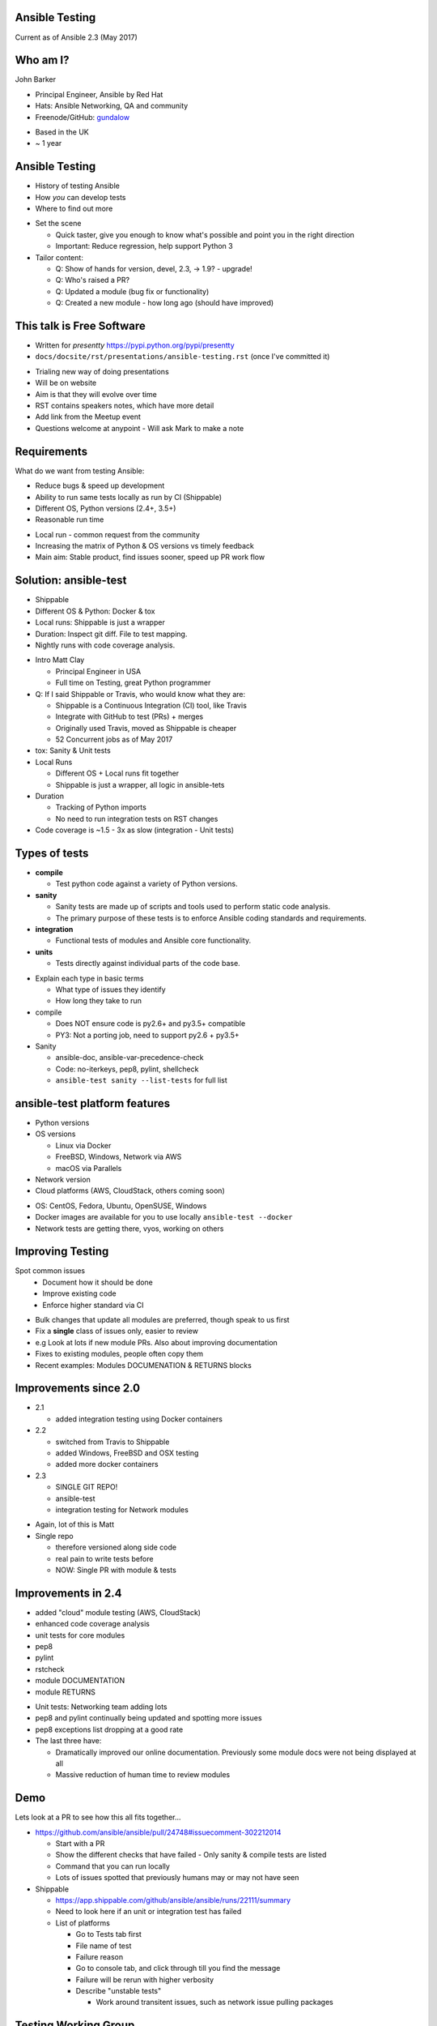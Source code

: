 Ansible Testing
===============


Current as of Ansible 2.3 (May 2017)

Who am I?
=========

John Barker

* Principal Engineer, Ansible by Red Hat
* Hats: Ansible Networking, QA and community
* Freenode/GitHub: `gundalow <https://github.com/gundalow>`_

.. container:: handout

   * Based in the UK
   * ~ 1 year

Ansible Testing
===============

* History of testing Ansible
* How `you` can develop tests
* Where to find out more

.. container:: handout

   * Set the scene

     * Quick taster, give you enough to know what's possible and point you in the right direction
     * Important: Reduce regression, help support Python 3

   * Tailor content:

     * Q: Show of hands for version, devel, 2.3, -> 1.9? - upgrade!
     * Q: Who's raised a PR?
     * Q: Updated a module (bug fix or functionality)
     * Q: Created a new module - how long ago (should have improved)


This talk is Free Software
==========================

* Written for `presentty` https://pypi.python.org/pypi/presentty
* ``docs/docsite/rst/presentations/ansible-testing.rst`` (once I've committed it)

.. container:: handout

   * Trialing new way of doing presentations
   * Will be on website
   * Aim is that they will evolve over time
   * RST contains speakers notes, which have more detail
   * Add link from the Meetup event
   * Questions welcome at anypoint - Will ask Mark to make a note


Requirements
============

What do we want from testing Ansible:

* Reduce bugs & speed up development
* Ability to run same tests locally as run by CI (Shippable)
* Different OS, Python versions (2.4+, 3.5+)
* Reasonable run time

.. container:: handout

   * Local run - common request from the community
   * Increasing the matrix of Python & OS versions vs timely feedback
   * Main aim: Stable product, find issues sooner, speed up PR work flow


Solution: ansible-test
======================

* Shippable
* Different OS & Python: Docker & tox
* Local runs: Shippable is just a wrapper
* Duration: Inspect git diff. File to test mapping.
* Nightly runs with code coverage analysis.


.. container:: handout

   * Intro Matt Clay

     * Principal Engineer in USA
     * Full time on Testing, great Python programmer

   * Q: If I said Shippable or Travis, who would know what they are:

     * Shippable is a Continuous Integration (CI) tool, like Travis
     * Integrate with GitHub to test (PRs) + merges
     * Originally used Travis, moved as Shippable is cheaper
     * 52 Concurrent jobs as of May 2017

   * tox: Sanity & Unit tests
   * Local Runs

     * Different OS + Local runs fit together
     * Shippable is just a wrapper, all logic in ansible-tets

   * Duration

     * Tracking of Python imports
     * No need to run integration tests on RST changes

   * Code coverage is ~1.5 - 3x as slow (integration - Unit tests)

Types of tests
==============

* **compile**

  * Test python code against a variety of Python versions.

* **sanity**

  * Sanity tests are made up of scripts and tools used to perform static code analysis.
  * The primary purpose of these tests is to enforce Ansible coding standards and requirements.

* **integration**

  * Functional tests of modules and Ansible core functionality.

* **units**

  * Tests directly against individual parts of the code base.

.. container:: handout

   * Explain each type in basic terms

     * What type of issues they identify
     * How long they take to run

   * compile

     * Does NOT ensure code is py2.6+ and py3.5+ compatible
     * PY3: Not a porting job, need to support py2.6 + py3.5+

   * Sanity

     * ansible-doc, ansible-var-precedence-check
     * Code: no-iterkeys, pep8, pylint, shellcheck
     * ``ansible-test sanity --list-tests`` for full list

ansible-test platform features
==============================

* Python versions
* OS versions

  * Linux via Docker
  * FreeBSD, Windows, Network via AWS
  * macOS via Parallels

* Network version
* Cloud platforms (AWS, CloudStack, others coming soon)

.. container:: handout

   * OS: CentOS, Fedora, Ubuntu, OpenSUSE, Windows
   * Docker images are available for you to use locally ``ansible-test --docker``
   * Network tests are getting there, vyos, working on others

Improving Testing
=================

Spot common issues
 * Document how it should be done
 * Improve existing code
 * Enforce higher standard via CI

.. container:: handout

   * Bulk changes that update all modules are preferred, though speak to us first
   * Fix a **single** class of issues only, easier to review
   * e.g Look at lots if new module PRs. Also about improving documentation
   * Fixes to existing modules, people often copy them
   * Recent examples: Modules DOCUMENATION & RETURNS blocks


Improvements since 2.0
======================

* 2.1

  * added integration testing using Docker containers

* 2.2

  * switched from Travis to Shippable
  * added Windows, FreeBSD and OSX testing
  * added more docker containers

* 2.3

  * SINGLE GIT REPO!
  * ansible-test
  * integration testing for Network modules

.. container:: handout

   * Again, lot of this is Matt
   * Single repo

     * therefore versioned along side code
     * real pain to write tests before
     * NOW: Single PR with module & tests

Improvements in 2.4
===================


* added "cloud" module testing (AWS, CloudStack)
* enhanced code coverage analysis

* unit tests for core modules
* pep8
* pylint
* rstcheck
* module DOCUMENTATION
* module RETURNS

.. container:: handout

   * Unit tests: Networking team adding lots
   * pep8 and pylint continually being updated and spotting more issues
   * pep8 exceptions list dropping at a good rate
   * The last three have:

     * Dramatically improved our online documentation. Previously some module docs were not being displayed at all
     * Massive reduction of human time to review modules


Demo
====

Lets look at a PR to see how this all fits together...


.. container:: handout

   * https://github.com/ansible/ansible/pull/24748#issuecomment-302212014

     * Start with a PR
     * Show the different checks that have failed - Only sanity & compile tests are listed
     * Command that you can run locally
     * Lots of issues spotted that previously humans may or may not have seen

   * Shippable

     * https://app.shippable.com/github/ansible/ansible/runs/22111/summary
     * Need to look here if an unit or integration test has failed
     * List of platforms

       * Go to Tests tab first
       * File name of test
       * Failure reason
       * Go to console tab, and click through till you find the message
       * Failure will be rerun with higher verbosity
       * Describe "unstable tests"

         * Work around transitent issues, such as network issue pulling packages

Testing Working Group
=====================

* One of the special interest groups, others are Core, Networking and Windows
* Weekly public meeting on ``#ansible-meeting``
* Set direction and combine powers
* Subscribe to the GitHub issue for updates
* Links at the end of the presentation

.. container:: handout

  * Setup after AnsibleFest SanFran 2016, ~ year
  * gundalow & Matt Clay, good community

  * Join ``#ansible-meeting`` on Freenode, see topic for link
  * TWG is 6pm Thu UK time BST
  * Core is Tue 8pm, Thu 4pm BST
  * Network is Wed 6pm BST
  * If you can't make the meeting Dev questions welcome in ''#ansible-devel''


Part 2: Writing and running tests
=================================

.. container:: handout

   * No content here, just a point to pause for questions so far

Unit Tests: Creating
====================

* ``test/units/``

* Unit tests can't use external services
* Ansible modules are mostly about external services
* Good for ``lib/{module_utils,playbook,plugins,utils}``
* Bad fit for Modules
* ``ansible-test units --tox [ --python X.Y ] [ modulename ]``


.. container:: handout

   * That's all I'm going to say on unit tests
   * For more info join ``#ansible-devel``

Integration Tests: Why?
=======================

* If you can write a Playbook you can write a test
* Much easier to write than an unit test
* Testing the interface (Options such as ``state``, ``name``), can deal with module being rewritten
* More info: Testing Working Group, or ``#ansible-devel``


.. container:: handout

   * Q: Who has found a regression when upgrading
   * Q: Would you like to help reduce the chance of future regressions?
   * Q: Who has written more than a handfull of Playbooks?

     * You have already have the skills to write integration tests :)

   FIXME: Need to sell/convince people

Integration Tests: Test structure
=================================

Example package test

1 Setup - remove Apache

2 Install Apache

3 Check result & changed

4 Install Apache again

5 Check no change

6 Repeat for ``state=absent``

7 Teardown (if needed)

.. container:: handout

   * Idempotent is a key feature, test it



Integration Tests: Best practices
=================================

* ``set_fact: output_file={{output_dir}}/foo.txt``
* Add tests before refactoring
* Negative Testing - backtraces are bugs
* Test multiple options
* Check RETURNed data with ``register`` and ``assert``

.. container:: handout

   * FIXME Add examples


Integration Tests: Demo
=======================

Demo of running tests with Docker

``source hacking/env setup``

``ansible-test integration --docker ubuntu1604 apt``

``find test/integration/targets/apt/``


.. container:: handout

  * DEMO
  * I don't have ansible installed as a I swap branches a lot
  * source ``hacking/env-setup``
  * ``which ansible-playbook``
  * Show you ``ansible-test``, inc tab completion
  * ``ansible-test <tab><tab>``
  * ``ansible-test integration --docker ubuntu1604 <tab>tab>``

  * Run ``ansible-test`` apt

    * Show the docker instane being span up
    * Reminder: Exactly the same as in Shippable
    * ansible-test uses the tests and ansible from it's source tree

  * How did that work

    * Last argument = name of test
    * ``test/integration/target/NAME``
    * dir = module names
    * cat aliases
    * ``cat test/integration/targets/*/aliases  | sort -u1``
    * main.yml

      * Use of output_dir
      * Conditional include selinux

Code Coverage
=============

* Helps you find gaps
* Now run nightly
* https://codecov.io/gh/ansible/ansible/


.. container:: handout

  * https://codecov.io/gh/ansible/ansible/
  * FIXME Add talking points

Cloud Tests
===========

* Currently undergoing changes
* Aim: all AWS tests will be invoked via ``ansible-test``

.. container:: handout

  * See online docs
  * FIXME Add talking points

Network Tests
=============

* AWS images exist for some platforms
* Previously tests have been ran manually
* Work in progress

Where to find out more
======================

* https://docs.ansible.com/ansible/dev_guide/testing.html
* Testing working group
* Freenode: ``#ansible-devel``
* Writing tests is easy (install ``argcomplete``)
